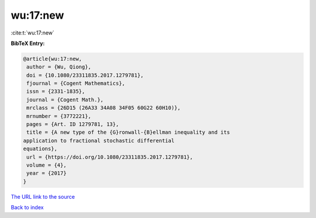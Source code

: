 wu:17:new
=========

:cite:t:`wu:17:new`

**BibTeX Entry:**

.. code-block:: bibtex

   @article{wu:17:new,
    author = {Wu, Qiong},
    doi = {10.1080/23311835.2017.1279781},
    fjournal = {Cogent Mathematics},
    issn = {2331-1835},
    journal = {Cogent Math.},
    mrclass = {26D15 (26A33 34A08 34F05 60G22 60H10)},
    mrnumber = {3772221},
    pages = {Art. ID 1279781, 13},
    title = {A new type of the {G}ronwall-{B}ellman inequality and its
   application to fractional stochastic differential
   equations},
    url = {https://doi.org/10.1080/23311835.2017.1279781},
    volume = {4},
    year = {2017}
   }

`The URL link to the source <ttps://doi.org/10.1080/23311835.2017.1279781}>`__


`Back to index <../By-Cite-Keys.html>`__
